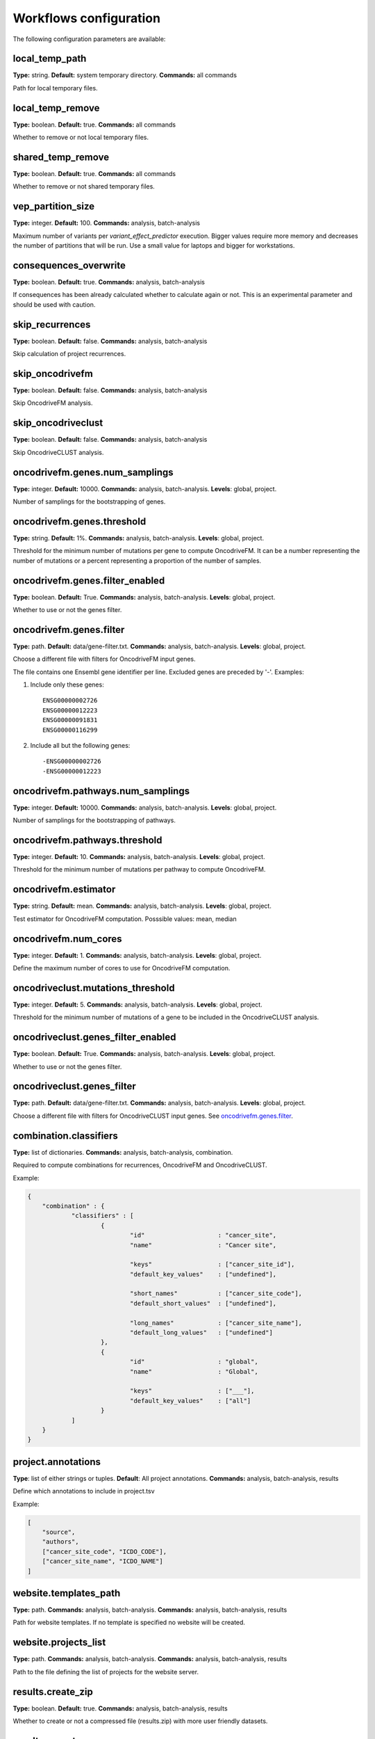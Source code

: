 .. _conf_workflows:

Workflows configuration
+++++++++++++++++++++++

The following configuration parameters are available:

local_temp_path
---------------
**Type:** string. **Default:** system temporary directory. **Commands:** all commands

Path for local temporary files.

local_temp_remove
-----------------
**Type:** boolean. **Default:** true. **Commands:** all commands

Whether to remove or not local temporary files.

shared_temp_remove
------------------
**Type:** boolean. **Default:** true. **Commands:** all commands

Whether to remove or not shared temporary files.

vep_partition_size
------------------
**Type:** integer. **Default:** 100. **Commands:** analysis, batch-analysis

Maximum number of variants per *variant_effect_predictor* execution. Bigger values require more memory and decreases the number of partitions that will be run. Use a small value for laptops and bigger for workstations.

consequences_overwrite
----------------------
**Type:** boolean. **Default:** true. **Commands:** analysis, batch-analysis

If consequences has been already calculated whether to calculate again or not. This is an experimental parameter and should be used with caution.

skip_recurrences
----------------
**Type:** boolean. **Default:** false. **Commands:** analysis, batch-analysis

Skip calculation of project recurrences.

skip_oncodrivefm
----------------
**Type:** boolean. **Default:** false. **Commands:** analysis, batch-analysis

Skip OncodriveFM analysis.

skip_oncodriveclust
-------------------
**Type:** boolean. **Default:** false. **Commands:** analysis, batch-analysis

Skip OncodriveCLUST analysis.

oncodrivefm.genes.num_samplings
-------------------------------
**Type:** integer. **Default:** 10000. **Commands:** analysis, batch-analysis. **Levels**: global, project.

Number of samplings for the bootstrapping of genes.

oncodrivefm.genes.threshold
---------------------------
**Type:** string. **Default:** 1%. **Commands:** analysis, batch-analysis. **Levels**: global, project.

Threshold for the minimum number of mutations per gene to compute OncodriveFM. It can be a number representing the number of mutations or a percent representing a proportion of the number of samples.

oncodrivefm.genes.filter_enabled
-----------------------------------
**Type:** boolean. **Default:** True. **Commands:** analysis, batch-analysis. **Levels**: global, project.

Whether to use or not the genes filter.

oncodrivefm.genes.filter
------------------------
**Type:** path. **Default:** data/gene-filter.txt. **Commands:** analysis, batch-analysis. **Levels**: global, project.

Choose a different file with filters for OncodriveFM input genes.

The file contains one Ensembl gene identifier per line. Excluded genes are preceded by '-'. Examples:

1) Include only these genes::

	ENSG00000002726
	ENSG00000012223
	ENSG00000091831
	ENSG00000116299

2) Include all but the following genes::

	-ENSG00000002726
	-ENSG00000012223

oncodrivefm.pathways.num_samplings
----------------------------------
**Type:** integer. **Default:** 10000. **Commands:** analysis, batch-analysis. **Levels**: global, project.

Number of samplings for the bootstrapping of pathways.

oncodrivefm.pathways.threshold
------------------------------
**Type:** integer. **Default:** 10. **Commands:** analysis, batch-analysis. **Levels**: global, project.

Threshold for the minimum number of mutations per pathway to compute OncodriveFM.

oncodrivefm.estimator
---------------------
**Type:** string. **Default:** mean. **Commands:** analysis, batch-analysis. **Levels**: global, project.

Test estimator for OncodriveFM computation. Posssible values: mean, median

oncodrivefm.num_cores
---------------------
**Type:** integer. **Default:** 1. **Commands:** analysis, batch-analysis. **Levels**: global, project.

Define the maximum number of cores to use for OncodriveFM computation.

oncodriveclust.mutations_threshold
----------------------------------
**Type:** integer. **Default:** 5. **Commands:** analysis, batch-analysis. **Levels**: global, project.

Threshold for the minimum number of mutations of a gene to be included in the OncodriveCLUST analysis.

oncodriveclust.genes_filter_enabled
-----------------------------------
**Type:** boolean. **Default:** True. **Commands:** analysis, batch-analysis. **Levels**: global, project.

Whether to use or not the genes filter.

oncodriveclust.genes_filter
---------------------------
**Type:** path. **Default:** data/gene-filter.txt. **Commands:** analysis, batch-analysis. **Levels**: global, project.

Choose a different file with filters for OncodriveCLUST input genes. See `oncodrivefm.genes.filter`_.

combination.classifiers
-----------------------
**Type:** list of dictionaries. **Commands:** analysis, batch-analysis, combination.

Required to compute combinations for recurrences, OncodriveFM and OncodriveCLUST.

Example:

.. sourcecode:: json

    {
    	"combination" : {
    		"classifiers" : [
    			{
    				"id"                    : "cancer_site",
    				"name"                  : "Cancer site",

    				"keys"                  : ["cancer_site_id"],
    				"default_key_values"    : ["undefined"],

    				"short_names"           : ["cancer_site_code"],
    				"default_short_values" 	: ["undefined"],

    				"long_names"            : ["cancer_site_name"],
    				"default_long_values"   : ["undefined"]
    			},
    			{
    				"id"                    : "global",
    				"name"                  : "Global",

    				"keys"                  : ["___"],
    				"default_key_values"    : ["all"]
    			}
    		]
    	}
    }

project.annotations
-------------------
**Type**: list of either strings or tuples. **Default**: All project annotations. **Commands:** analysis, batch-analysis, results

Define which annotations to include in project.tsv

Example:

.. sourcecode:: json

    [
        "source",
        "authors",
        ["cancer_site_code", "ICDO_CODE"],
        ["cancer_site_name", "ICDO_NAME"]
    ]

website.templates_path
----------------------
**Type:** path. **Commands:** analysis, batch-analysis. **Commands:** analysis, batch-analysis, results

Path for website templates. If no template is specified no website will be created.

website.projects_list
---------------------
**Type:** path. **Commands:** analysis, batch-analysis. **Commands:** analysis, batch-analysis, results

Path to the file defining the list of projects for the website server.

results.create_zip
------------------
**Type:** boolean. **Default:** true. **Commands:** analysis, batch-analysis, results

Whether to create or not a compressed file (results.zip) with more user friendly datasets.

results.use_storage
--------------------
**Type:** boolean. **Default:** false. **Commands:** analysis, batch-analysis, results

Whether to use or not the case storage for transferring result files back. Only useful when the execution platform is not the local computer.

results.purge_on_start
----------------------
**Type:** boolean. **Default:** true. **Commands:** analysis, batch-analysis, results

Whether to remove result files (from storage and locally) at the beginning of the analysis.

results.purge_after_upload
--------------------------
**Type:** boolean. **Default:** true. **Commands:** analysis, batch-analysis, results

Whether to remove result files after being uploaded to the storage. Use it only when `results.use_storage`_ is true.